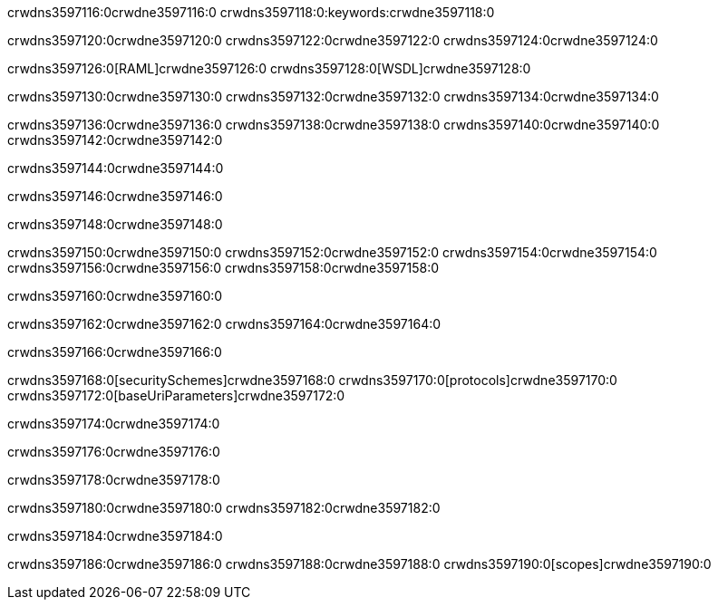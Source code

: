 crwdns3597116:0crwdne3597116:0
crwdns3597118:0:keywords:crwdne3597118:0

crwdns3597120:0crwdne3597120:0 crwdns3597122:0crwdne3597122:0 crwdns3597124:0crwdne3597124:0

crwdns3597126:0[RAML]crwdne3597126:0
crwdns3597128:0[WSDL]crwdne3597128:0

crwdns3597130:0crwdne3597130:0 crwdns3597132:0crwdne3597132:0 crwdns3597134:0crwdne3597134:0

crwdns3597136:0crwdne3597136:0 crwdns3597138:0crwdne3597138:0 crwdns3597140:0crwdne3597140:0 crwdns3597142:0crwdne3597142:0 

crwdns3597144:0crwdne3597144:0

crwdns3597146:0crwdne3597146:0

crwdns3597148:0crwdne3597148:0

crwdns3597150:0crwdne3597150:0 
crwdns3597152:0crwdne3597152:0 
crwdns3597154:0crwdne3597154:0
crwdns3597156:0crwdne3597156:0 crwdns3597158:0crwdne3597158:0

crwdns3597160:0crwdne3597160:0

crwdns3597162:0crwdne3597162:0 crwdns3597164:0crwdne3597164:0

crwdns3597166:0crwdne3597166:0

crwdns3597168:0[securitySchemes]crwdne3597168:0
crwdns3597170:0[protocols]crwdne3597170:0
crwdns3597172:0[baseUriParameters]crwdne3597172:0

crwdns3597174:0crwdne3597174:0

crwdns3597176:0crwdne3597176:0

crwdns3597178:0crwdne3597178:0

crwdns3597180:0crwdne3597180:0
crwdns3597182:0crwdne3597182:0

crwdns3597184:0crwdne3597184:0

crwdns3597186:0crwdne3597186:0 crwdns3597188:0crwdne3597188:0 crwdns3597190:0[scopes]crwdne3597190:0

